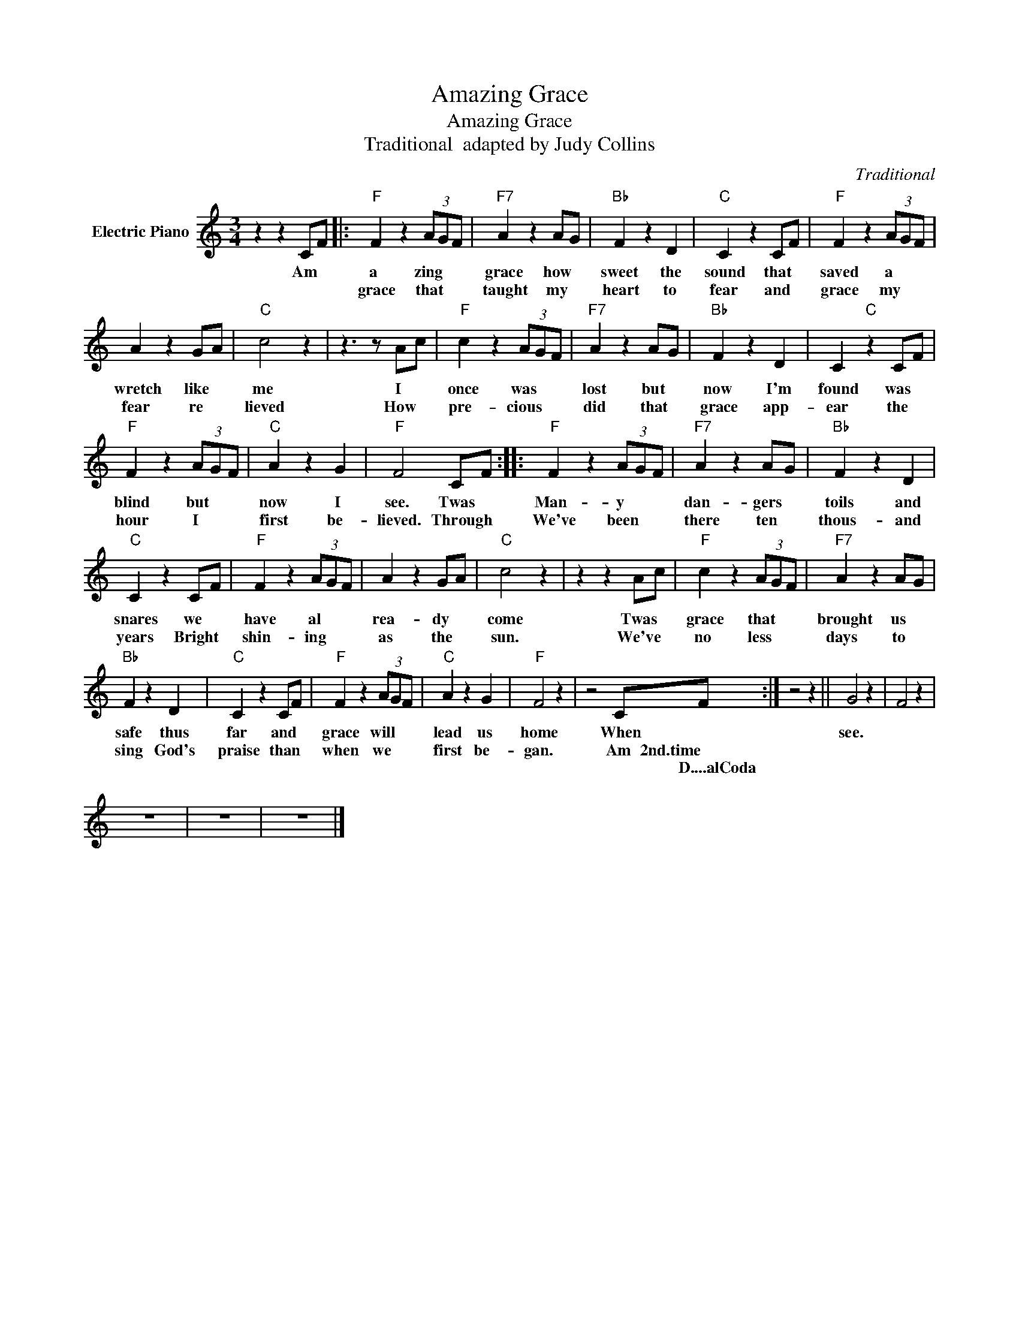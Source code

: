 X:1
T:Amazing Grace
T:Amazing Grace
T:Traditional  adapted by Judy Collins
C:Traditional
Z:All Rights Reserved
L:1/4
M:3/4
K:C
V:1 treble nm="Electric Piano"
%%MIDI program 4
V:1
 z z C/F/ |:"F" F z (3A/G/F/ |"F7" A z A/G/ |"Bb" F z D |"C" C z C/F/ |"F" F z (3A/G/F/ | %6
w: Am *|a zing * *|grace how *|sweet the|sound that *|saved a * *|
w: |grace that * *|taught my *|heart to|fear and *|grace my * *|
w: ||||||
 A z G/A/ |"C" c2 z | z3/2 z/ A/c/ |"F" c z (3A/G/F/ |"F7" A z A/G/ |"Bb" F z D | C"C" z C/F/ | %13
w: wretch like *|me|I *|once was * *|lost but *|now I'm|found was *|
w: fear re *|lieved|How *|pre- cious * *|did that *|grace app-|ear the *|
w: |||||||
"F" F z (3A/G/F/ |"C" A z G |"F" F2 C/F/ ::"F" F z (3A/G/F/ |"F7" A z A/G/ |"Bb" F z D | %19
w: blind but * *|now I|see. Twas *|Man- y * *|dan- gers *|toils and|
w: hour I * *|first be-|lieved. Through *|We've been * *|there ten *|thous- and|
w: ||||||
"C" C z C/F/ |"F" F z (3A/G/F/ | A z G/A/ |"C" c2 z | z z A/c/ |"F" c z (3A/G/F/ |"F7" A z A/G/ | %26
w: snares we *|have al * *|rea- dy *|come|Twas *|grace that * *|brought us *|
w: years Bright *|shin- ing * *|as the *|sun.|We've *|no less * *|days to *|
w: |||||||
"Bb" F z D |"C" C z C/F/ |"F" F z (3A/G/F/ |"C" A z G |"F" F2 z | z2 C/F/ :| z2 z || G2 z | F2 z | %35
w: safe thus|far and *|grace will * *|lead us|home|When *||see.||
w: sing God's|praise than *|when we * *|first be-|gan.|Am 2nd.time||||
w: |||||* D....alCoda||||
 z3 | z3 | z3 |] %38
w: |||
w: |||
w: |||


